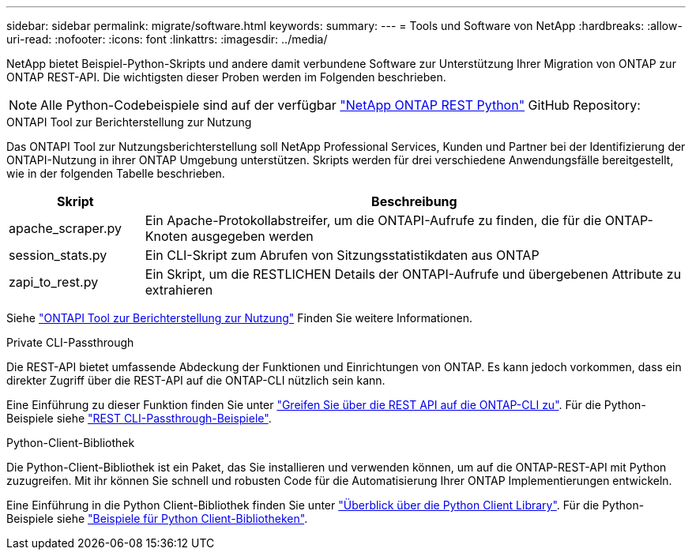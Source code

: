 ---
sidebar: sidebar 
permalink: migrate/software.html 
keywords:  
summary:  
---
= Tools und Software von NetApp
:hardbreaks:
:allow-uri-read: 
:nofooter: 
:icons: font
:linkattrs: 
:imagesdir: ../media/


[role="lead"]
NetApp bietet Beispiel-Python-Skripts und andere damit verbundene Software zur Unterstützung Ihrer Migration von ONTAP zur ONTAP REST-API. Die wichtigsten dieser Proben werden im Folgenden beschrieben.


NOTE: Alle Python-Codebeispiele sind auf der verfügbar https://github.com/NetApp/ontap-rest-python["NetApp ONTAP REST Python"^] GitHub Repository:

.ONTAPI Tool zur Berichterstellung zur Nutzung
Das ONTAPI Tool zur Nutzungsberichterstellung soll NetApp Professional Services, Kunden und Partner bei der Identifizierung der ONTAPI-Nutzung in ihrer ONTAP Umgebung unterstützen. Skripts werden für drei verschiedene Anwendungsfälle bereitgestellt, wie in der folgenden Tabelle beschrieben.

[cols="20,80"]
|===
| Skript | Beschreibung 


| apache_scraper.py | Ein Apache-Protokollabstreifer, um die ONTAPI-Aufrufe zu finden, die für die ONTAP-Knoten ausgegeben werden 


| session_stats.py | Ein CLI-Skript zum Abrufen von Sitzungsstatistikdaten aus ONTAP 


| zapi_to_rest.py | Ein Skript, um die RESTLICHEN Details der ONTAPI-Aufrufe und übergebenen Attribute zu extrahieren 
|===
Siehe https://github.com/NetApp/ontap-rest-python/tree/master/ONTAPI-Usage-Reporting-Tool["ONTAPI Tool zur Berichterstellung zur Nutzung"^] Finden Sie weitere Informationen.

.Private CLI-Passthrough
Die REST-API bietet umfassende Abdeckung der Funktionen und Einrichtungen von ONTAP. Es kann jedoch vorkommen, dass ein direkter Zugriff über die REST-API auf die ONTAP-CLI nützlich sein kann.

Eine Einführung zu dieser Funktion finden Sie unter link:../rest/access_ontap_cli.html["Greifen Sie über die REST API auf die ONTAP-CLI zu"]. Für die Python-Beispiele siehe https://github.com/NetApp/ontap-rest-python/tree/master/examples/rest_api/cli_passthrough_samples["REST CLI-Passthrough-Beispiele"^].

.Python-Client-Bibliothek
Die Python-Client-Bibliothek ist ein Paket, das Sie installieren und verwenden können, um auf die ONTAP-REST-API mit Python zuzugreifen. Mit ihr können Sie schnell und robusten Code für die Automatisierung Ihrer ONTAP Implementierungen entwickeln.

Eine Einführung in die Python Client-Bibliothek finden Sie unter link:../python/overview_pcl.html["Überblick über die Python Client Library"]. Für die Python-Beispiele siehe https://github.com/NetApp/ontap-rest-python/tree/master/examples/python_client_library["Beispiele für Python Client-Bibliotheken"^].
